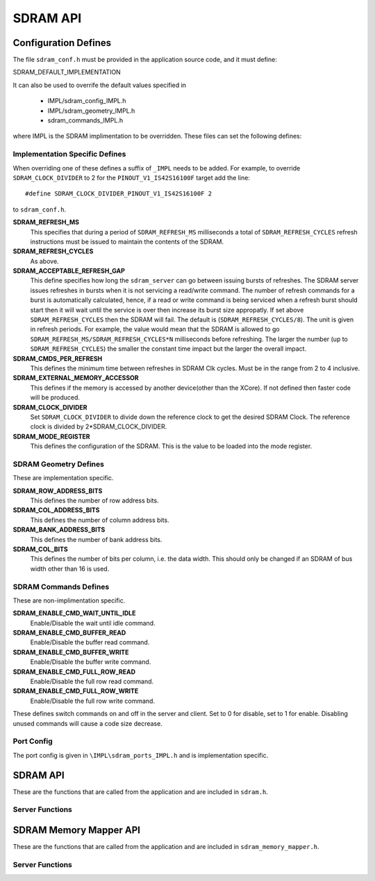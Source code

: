 .. _sec_api:

SDRAM API
=========

.. _sec_conf_defines:

Configuration Defines
---------------------

The file ``sdram_conf.h`` must be provided in the application source code, and it must define:

SDRAM_DEFAULT_IMPLEMENTATION

It can also be used to overrife the default values specified in 

	* IMPL/sdram_config_IMPL.h
	* IMPL/sdram_geometry_IMPL.h
	* sdram_commands_IMPL.h

where IMPL is the SDRAM implimentation to be overridden. These files can set the following defines:

Implementation Specific Defines
+++++++++++++++++++++++++++++++
When overriding one of these defines a suffix of ``_IMPL`` needs to be added. For example, to override ``SDRAM_CLOCK_DIVIDER`` to 2 for the ``PINOUT_V1_IS42S16100F`` target add the line::

#define SDRAM_CLOCK_DIVIDER_PINOUT_V1_IS42S16100F 2

to ``sdram_conf.h``.

**SDRAM_REFRESH_MS**
   This specifies that during a period of ``SDRAM_REFRESH_MS`` milliseconds a total of ``SDRAM_REFRESH_CYCLES`` refresh instructions must be issued to maintain the contents of the SDRAM.

**SDRAM_REFRESH_CYCLES**
  As above.

**SDRAM_ACCEPTABLE_REFRESH_GAP**
  This define specifies how long the ``sdram_server`` can go between issuing bursts of refreshes. The SDRAM server issues refreshes in bursts when it is not servicing a read/write command. The number of refresh commands for a burst is automatically calculated, hence, if a read or write command is being serviced when a refresh burst should start then it will wait until the service is over then increase its burst size appropatly. If set above ``SDRAM_REFRESH_CYCLES`` then the SDRAM will fail. The default is (``SDRAM_REFRESH_CYCLES/8``). The unit is given in refresh periods. For example, the value would mean that the SDRAM is allowed to go ``SDRAM_REFRESH_MS/SDRAM_REFRESH_CYCLES*N`` milliseconds before refreshing. The larger the number (up to ``SDRAM_REFRESH_CYCLES``) the smaller the constant time impact but the larger the overall impact. 

**SDRAM_CMDS_PER_REFRESH**
  This defines the minimum time between refreshes in SDRAM Clk cycles. Must be in the range from 2 to 4 inclusive.

**SDRAM_EXTERNAL_MEMORY_ACCESSOR**
  This defines if the memory is accessed by another device(other than the XCore). If not defined then faster code will be produced.

**SDRAM_CLOCK_DIVIDER**
  Set ``SDRAM_CLOCK_DIVIDER`` to divide down the reference clock to get the desired SDRAM Clock. The reference clock is divided by 2*SDRAM_CLOCK_DIVIDER.

**SDRAM_MODE_REGISTER**
  This defines the configuration of the SDRAM. This is the value to be loaded into the mode register.

SDRAM Geometry Defines
++++++++++++++++++++++

These are implementation specific.

**SDRAM_ROW_ADDRESS_BITS**
  This defines the number of row address bits.

**SDRAM_COL_ADDRESS_BITS**
  This defines the number of column address bits.
	
**SDRAM_BANK_ADDRESS_BITS**
  This defines the number of bank address bits.
	
**SDRAM_COL_BITS**
  This defines the number of bits per column, i.e. the data width. This should only be changed if an SDRAM of bus width other than 16 is used. 

SDRAM Commands Defines
++++++++++++++++++++++
These are non-implimentation specific.

**SDRAM_ENABLE_CMD_WAIT_UNTIL_IDLE**
  Enable/Disable the wait until idle command.

**SDRAM_ENABLE_CMD_BUFFER_READ**
  Enable/Disable the buffer read command.

**SDRAM_ENABLE_CMD_BUFFER_WRITE**
  Enable/Disable the buffer write command.

**SDRAM_ENABLE_CMD_FULL_ROW_READ**
  Enable/Disable the full row read command.

**SDRAM_ENABLE_CMD_FULL_ROW_WRITE**
  Enable/Disable the full row write command.

These defines switch commands on and off in the server and client. Set to 0 for disable, set to 1 for enable. Disabling unused commands will cause a code size decrease.

Port Config
+++++++++++
The port config is given in ``\IMPL\sdram_ports_IMPL.h`` and is implementation specific.

SDRAM API
---------

These are the functions that are called from the application and are included in ``sdram.h``.

Server Functions
++++++++++++++++

.. doxygenfunction:: sdram_server
.. doxygenfunction:: sdram_wait_until_idle
.. doxygenfunction:: sdram_buffer_write
.. doxygenfunction:: sdram_full_row_write
.. doxygenfunction:: sdram_buffer_read
.. doxygenfunction:: sdram_full_row_read

SDRAM Memory Mapper API
-----------------------

These are the functions that are called from the application and are included in ``sdram_memory_mapper.h``.

Server Functions
++++++++++++++++

.. doxygenfunction:: mm_read_words
.. doxygenfunction:: mm_write_words
.. doxygenfunction:: mm_receive_ack

